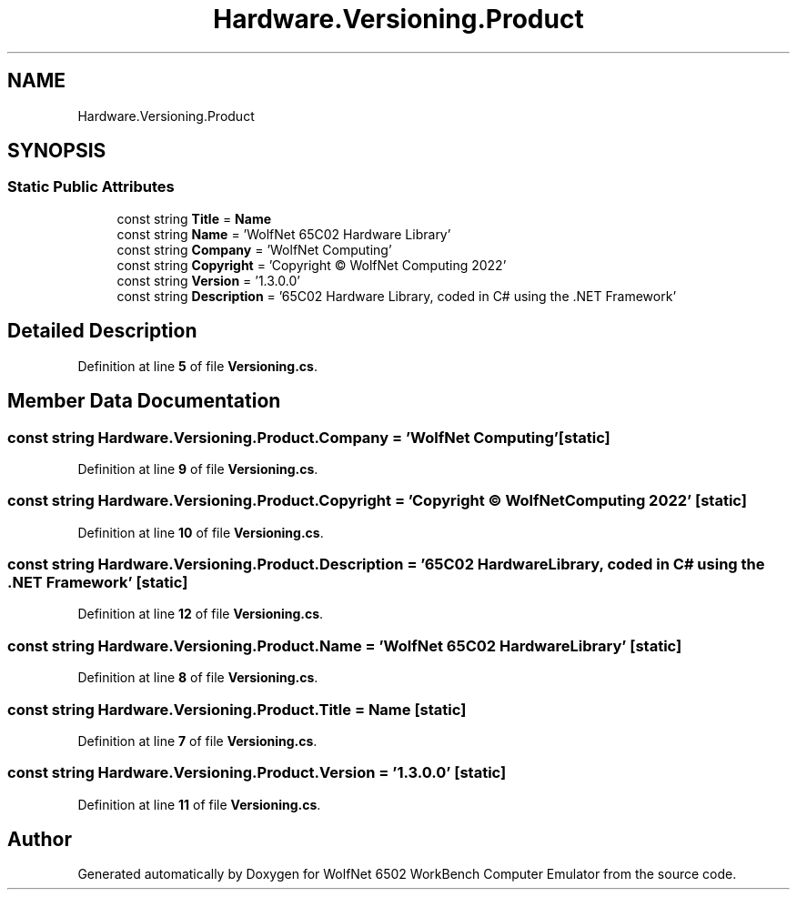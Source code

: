 .TH "Hardware.Versioning.Product" 3 "Wed Sep 28 2022" "Version beta" "WolfNet 6502 WorkBench Computer Emulator" \" -*- nroff -*-
.ad l
.nh
.SH NAME
Hardware.Versioning.Product
.SH SYNOPSIS
.br
.PP
.SS "Static Public Attributes"

.in +1c
.ti -1c
.RI "const string \fBTitle\fP = \fBName\fP"
.br
.ti -1c
.RI "const string \fBName\fP = 'WolfNet 65C02 Hardware Library'"
.br
.ti -1c
.RI "const string \fBCompany\fP = 'WolfNet Computing'"
.br
.ti -1c
.RI "const string \fBCopyright\fP = 'Copyright © WolfNet Computing 2022'"
.br
.ti -1c
.RI "const string \fBVersion\fP = '1\&.3\&.0\&.0'"
.br
.ti -1c
.RI "const string \fBDescription\fP = '65C02 Hardware Library, coded in C# using the \&.NET Framework'"
.br
.in -1c
.SH "Detailed Description"
.PP 
Definition at line \fB5\fP of file \fBVersioning\&.cs\fP\&.
.SH "Member Data Documentation"
.PP 
.SS "const string Hardware\&.Versioning\&.Product\&.Company = 'WolfNet Computing'\fC [static]\fP"

.PP
Definition at line \fB9\fP of file \fBVersioning\&.cs\fP\&.
.SS "const string Hardware\&.Versioning\&.Product\&.Copyright = 'Copyright © WolfNet Computing 2022'\fC [static]\fP"

.PP
Definition at line \fB10\fP of file \fBVersioning\&.cs\fP\&.
.SS "const string Hardware\&.Versioning\&.Product\&.Description = '65C02 Hardware Library, coded in C# using the \&.NET Framework'\fC [static]\fP"

.PP
Definition at line \fB12\fP of file \fBVersioning\&.cs\fP\&.
.SS "const string Hardware\&.Versioning\&.Product\&.Name = 'WolfNet 65C02 Hardware Library'\fC [static]\fP"

.PP
Definition at line \fB8\fP of file \fBVersioning\&.cs\fP\&.
.SS "const string Hardware\&.Versioning\&.Product\&.Title = \fBName\fP\fC [static]\fP"

.PP
Definition at line \fB7\fP of file \fBVersioning\&.cs\fP\&.
.SS "const string Hardware\&.Versioning\&.Product\&.Version = '1\&.3\&.0\&.0'\fC [static]\fP"

.PP
Definition at line \fB11\fP of file \fBVersioning\&.cs\fP\&.

.SH "Author"
.PP 
Generated automatically by Doxygen for WolfNet 6502 WorkBench Computer Emulator from the source code\&.
